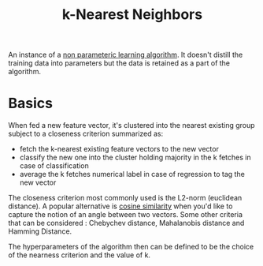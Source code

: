 :PROPERTIES:
:ID:       b8194cd8-57bc-4f4a-9862-baa8d5599033
:END:
#+title: k-Nearest Neighbors
#+filetags: :ml:ai:

An instance of a [[id:f8ed9d28-324b-4657-84e4-29cf735a782f][non parameteric learning algorithm]]. It doesn't distill the training data into parameters but the data is retained as a part of the algorithm.

* Basics

When fed a new feature vector, it's clustered into the nearest existing group subject to a closeness criterion summarized as:
 - fetch the k-nearest existing feature vectors to the new vector
 - classify the new one into the cluster holding majority in the k fetches in case of classification
 - average the k fetches numerical label in case of regression to tag the new vector

The closeness criterion most commonly used is the L2-norm (euclidean distance).
A popular alternative is [[id:2ec4a33e-479d-466b-b2b1-0a5925c0222c][cosine similarity]] when you'd like to capture the notion of an angle between two vectors. 
Some other criteria that can be considered : Chebychev distance, Mahalanobis distance and Hamming Distance.

The hyperparameters of the algorithm then can be defined to be the choice of the nearness criterion and the value of k.

